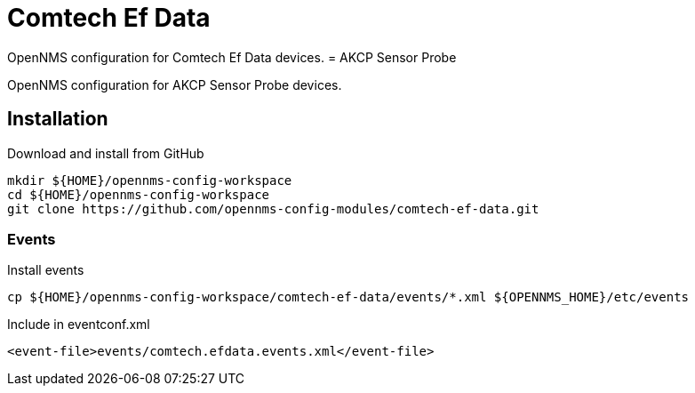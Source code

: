 = Comtech Ef Data

OpenNMS configuration for Comtech Ef Data devices.
= AKCP Sensor Probe

OpenNMS configuration for AKCP Sensor Probe devices.

== Installation

.Download and install from GitHub
[source, bash]
----
mkdir ${HOME}/opennms-config-workspace
cd ${HOME}/opennms-config-workspace
git clone https://github.com/opennms-config-modules/comtech-ef-data.git
----

=== Events

.Install events
[source, bash]
----
cp ${HOME}/opennms-config-workspace/comtech-ef-data/events/*.xml ${OPENNMS_HOME}/etc/events
----

.Include in eventconf.xml
[source, xml]
----
<event-file>events/comtech.efdata.events.xml</event-file>
----